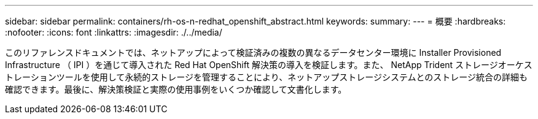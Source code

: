 ---
sidebar: sidebar 
permalink: containers/rh-os-n-redhat_openshift_abstract.html 
keywords:  
summary:  
---
= 概要
:hardbreaks:
:nofooter: 
:icons: font
:linkattrs: 
:imagesdir: ./../media/


[role="lead"]
このリファレンスドキュメントでは、ネットアップによって検証済みの複数の異なるデータセンター環境に Installer Provisioned Infrastructure （ IPI ）を通じて導入された Red Hat OpenShift 解決策の導入を検証します。また、 NetApp Trident ストレージオーケストレーションツールを使用して永続的ストレージを管理することにより、ネットアップストレージシステムとのストレージ統合の詳細も確認できます。最後に、解決策検証と実際の使用事例をいくつか確認して文書化します。
